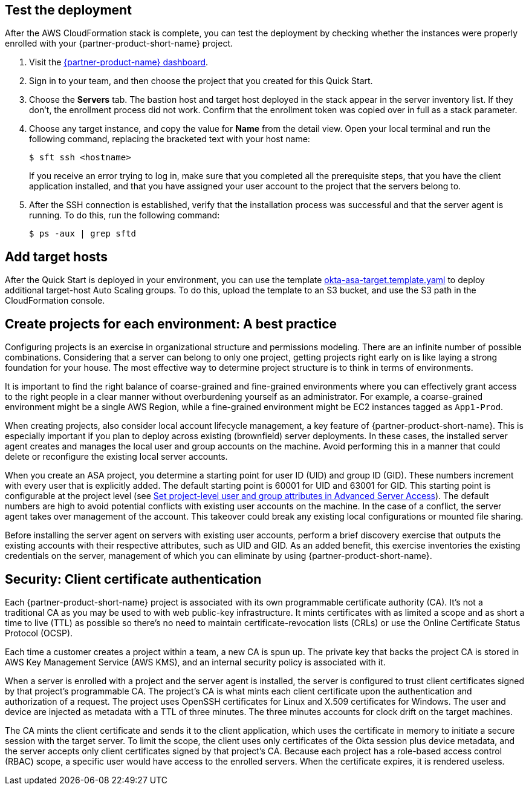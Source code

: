 // Add steps as necessary for accessing the software, post-configuration, and testing. Don't include full usage instructions for your software, but add links to your product documentation for that information.

== Test the deployment

After the AWS CloudFormation stack is complete, you can test the deployment by checking whether the instances were properly enrolled with your {partner-product-short-name} project.

. Visit the https://app.scaleft.com[{partner-product-name} dashboard^].

. Sign in to your team, and then choose the project that you created for this Quick Start.

. Choose the **Servers** tab. The bastion host and target host deployed in the stack  appear in the server inventory list. If they don't, the enrollment process did not work. Confirm that the enrollment token was copied over in full as a stack parameter.

. Choose any target instance, and copy the value for **Name** from the detail view. Open your local terminal and run the following command, replacing the bracketed text with your host name:
+
`$ sft ssh <hostname>`
+
If you receive an error trying to log in, make sure that you completed all the prerequisite steps, that you have the client application installed, and that you have assigned your user account to the project that the servers belong to.
+
. After the SSH connection is established, verify that the installation process was successful and that the server agent is running. To do this, run the following command:
+
`$ ps -aux | grep sftd`

== Add target hosts ==

After the Quick Start is deployed in your environment, you can use the template https://github.com/aws-quickstart/quickstart-okta-asa/blob/main/templates/okta-asa-target.template.yaml[okta-asa-target.template.yaml^] to deploy additional target-host Auto Scaling groups. To do this, upload the template to an S3 bucket, and use the S3 path in the CloudFormation console.

== Create projects for each environment: A best practice

Configuring projects is an exercise in organizational structure and permissions modeling. There are an infinite number of possible combinations. Considering that a server can belong to only one project, getting projects right early on is like laying a strong foundation for your house. The most effective way to determine project structure is to think in terms of environments. 

It is important to find the right balance of coarse-grained and fine-grained environments where you can effectively grant access to the right people in a clear manner without overburdening yourself as an administrator. For example, a coarse-grained environment might be a single AWS Region, while a fine-grained environment might be EC2 instances tagged as `App1-Prod`.

When creating projects, also consider local account lifecycle management, a key feature of {partner-product-short-name}. This is especially important if you plan to deploy across existing (brownfield) server deployments. In these cases, the installed server agent creates and manages the local user and group accounts on the machine. Avoid performing this in a manner that could delete or reconfigure the existing local server accounts.

When you create an ASA project, you determine a starting point for user ID (UID) and group ID (GID). These numbers increment with every user that is explicitly added. The default starting point is 60001 for UID and 63001 for GID. This starting point is configurable at the project level (see https://help.okta.com/en/prod/Content/Topics/Adv_Server_Access/docs/set-project-level-attributes-in-adv-server-access.htm[Set project-level user and group attributes in Advanced Server Access^]). The default numbers are high to avoid potential conflicts with existing user accounts on the machine. In the case of a conflict, the server agent takes over management of the account. This takeover could break any existing local configurations or mounted file sharing.  

Before installing the server agent on servers with existing user accounts, perform a brief discovery exercise that outputs the existing accounts with their respective attributes, such as UID and GID. As an added benefit, this exercise inventories the existing credentials on the server, management of which you can eliminate by using {partner-product-short-name}.

== Security: Client certificate authentication

Each {partner-product-short-name} project is associated with its own programmable certificate authority (CA). It's not a traditional CA as you may be used to with web public-key infrastructure. It mints certificates with as limited a scope and as short a time to live (TTL) as possible so there's no need to maintain certificate-revocation lists (CRLs) or use the Online Certificate Status Protocol (OCSP).

Each time a customer creates a project within a team, a new CA is spun up. The private key that backs the project CA is stored in AWS Key Management Service (AWS KMS), and an internal security policy is associated with it.

//FWIW, we don't show KMS in the architecture diagram because because it's outside the scope of the Quick Start. The Quick Start itself doesn't store anything in KMS. After the Quick Start is deployed, if the customer creates a new ASA project, a key is stored in KMS.

When a server is enrolled with a project and the server agent is installed, the server is configured to trust client certificates signed by that project's programmable CA. The project's CA is what mints each client certificate upon the authentication and authorization of a request. The project uses OpenSSH certificates for Linux and X.509 certificates for Windows. The user and device are injected as metadata with a TTL of three minutes. The three minutes accounts for clock drift on the target machines.

The CA mints the client certificate and sends it to the client application, which uses the certificate in memory to initiate a secure session with the target server. To limit the scope, the client uses only certificates of the Okta session plus device metadata, and the server accepts only client certificates signed by that project's CA. Because each project has a role-based access control (RBAC) scope, a specific user would have access to the enrolled servers. When the certificate expires, it is rendered useless.

